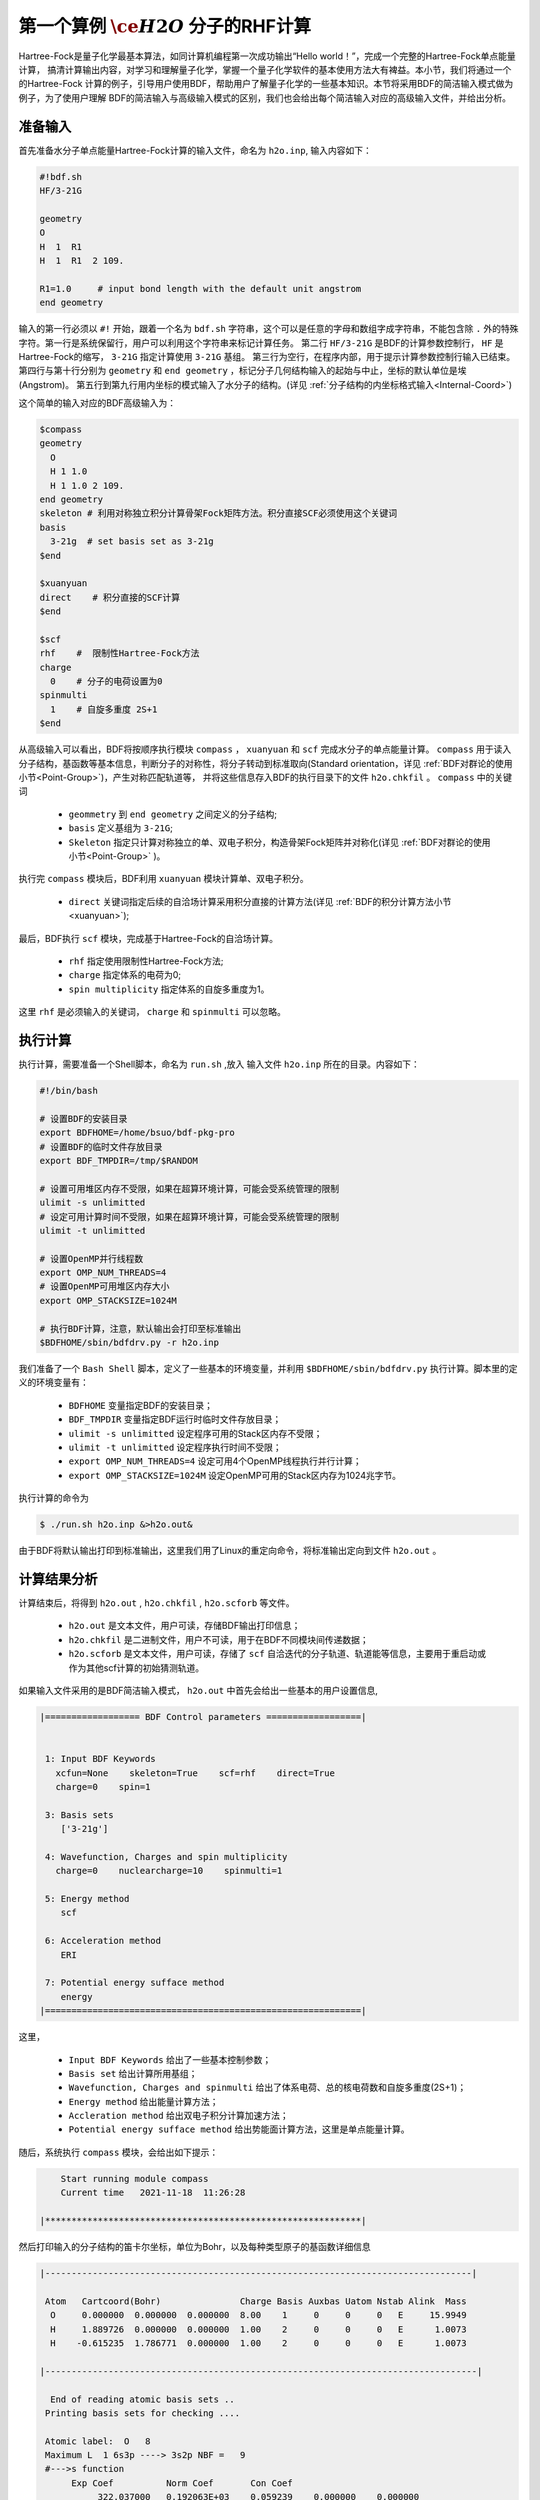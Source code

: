 .. _FirstExample:

第一个算例 :math:`\ce{H2O}` 分子的RHF计算
================================================
Hartree-Fock是量子化学最基本算法，如同计算机编程第一次成功输出“Hello world！”，完成一个完整的Hartree-Fock单点能量计算，
搞清计算输出内容，对学习和理解量子化学，掌握一个量子化学软件的基本使用方法大有裨益。本小节，我们将通过一个的Hartree-Fock
计算的例子，引导用户使用BDF，帮助用户了解量子化学的一些基本知识。本节将采用BDF的简洁输入模式做为例子，为了使用户理解
BDF的简洁输入与高级输入模式的区别，我们也会给出每个简洁输入对应的高级输入文件，并给出分析。


准备输入
-------------------------------------------------------
首先准备水分子单点能量Hartree-Fock计算的输入文件，命名为 ``h2o.inp``, 输入内容如下：

.. code-block:: bdf 

    #!bdf.sh
    HF/3-21G    
  
    geometry
    O
    H  1  R1 
    H  1  R1  2 109.
  
    R1=1.0     # input bond length with the default unit angstrom
    end geometry

输入的第一行必须以 ``#!`` 开始，跟着一个名为 ``bdf.sh`` 字符串，这个可以是任意的字母和数组字成字符串，不能包含除 ``.`` 外的特殊字符。第一行是系统保留行，用户可以利用这个字符串来标记计算任务。
第二行 ``HF/3-21G`` 是BDF的计算参数控制行， ``HF`` 是Hartree-Fock的缩写， ``3-21G`` 指定计算使用 ``3-21G`` 基组。
第三行为空行，在程序内部，用于提示计算参数控制行输入已结束。
第四行与第十行分别为 ``geometry`` 和 ``end geometry`` ，标记分子几何结构输入的起始与中止，坐标的默认单位是埃 (Angstrom)。
第五行到第九行用内坐标的模式输入了水分子的结构。(详见 :ref:`分子结构的内坐标格式输入<Internal-Coord>`)

这个简单的输入对应的BDF高级输入为：

.. code-block:: bdf 

    $compass
    geometry
      O
      H 1 1.0
      H 1 1.0 2 109.
    end geometry
    skeleton # 利用对称独立积分计算骨架Fock矩阵方法。积分直接SCF必须使用这个关键词
    basis
      3-21g  # set basis set as 3-21g
    $end
  
    $xuanyuan
    direct    # 积分直接的SCF计算
    $end
  
    $scf
    rhf    #  限制性Hartree-Fock方法
    charge
      0    # 分子的电荷设置为0
    spinmulti
      1    # 自旋多重度 2S+1
    $end

从高级输入可以看出，BDF将按顺序执行模块 ``compass`` ， ``xuanyuan`` 和 ``scf`` 完成水分子的单点能量计算。
``compass`` 用于读入分子结构，基函数等基本信息，判断分子的对称性，将分子转动到标准取向(Standard orientation，详见 :ref:`BDF对群论的使用小节<Point-Group>`)，产生对称匹配轨道等，
并将这些信息存入BDF的执行目录下的文件 ``h2o.chkfil`` 。 ``compass`` 中的关键词

 * ``geommetry`` 到 ``end geometry`` 之间定义的分子结构;
 * ``basis`` 定义基组为 ``3-21G``;
 * ``Skeleton`` 指定只计算对称独立的单、双电子积分，构造骨架Fock矩阵并对称化(详见 :ref:`BDF对群论的使用小节<Point-Group>` )。 

执行完 ``compass`` 模块后，BDF利用 ``xuanyuan`` 模块计算单、双电子积分。

 * ``direct`` 关键词指定后续的自洽场计算采用积分直接的计算方法(详见 :ref:`BDF的积分计算方法小节<xuanyuan>`);

最后，BDF执行 ``scf`` 模块，完成基于Hartree-Fock的自洽场计算。

 * ``rhf`` 指定使用限制性Hartree-Fock方法;
 * ``charge`` 指定体系的电荷为0;
 * ``spin multiplicity`` 指定体系的自旋多重度为1。

这里 ``rhf`` 是必须输入的关键词， ``charge`` 和 ``spinmulti`` 可以忽略。

执行计算
-------------------------------------------------------
执行计算，需要准备一个Shell脚本，命名为 ``run.sh`` ,放入 输入文件 ``h2o.inp`` 所在的目录。内容如下：

.. code-block:: shell

    #!/bin/bash

    # 设置BDF的安装目录
    export BDFHOME=/home/bsuo/bdf-pkg-pro
    # 设置BDF的临时文件存放目录
    export BDF_TMPDIR=/tmp/$RANDOM

    # 设置可用堆区内存不受限，如果在超算环境计算，可能会受系统管理的限制
    ulimit -s unlimitted
    # 设定可用计算时间不受限，如果在超算环境计算，可能会受系统管理的限制
    ulimit -t unlimitted

    # 设置OpenMP并行线程数
    export OMP_NUM_THREADS=4
    # 设置OpenMP可用堆区内存大小
    export OMP_STACKSIZE=1024M

    # 执行BDF计算，注意，默认输出会打印至标准输出
    $BDFHOME/sbin/bdfdrv.py -r h2o.inp 

我们准备了一个 ``Bash Shell`` 脚本，定义了一些基本的环境变量，并利用 ``$BDFHOME/sbin/bdfdrv.py`` 执行计算。脚本里的定义的环境变量有：

 * ``BDFHOME`` 变量指定BDF的安装目录；
 * ``BDF_TMPDIR`` 变量指定BDF运行时临时文件存放目录；
 * ``ulimit -s unlimitted`` 设定程序可用的Stack区内存不受限；
 * ``ulimit -t unlimitted`` 设定程序执行时间不受限；
 * ``export OMP_NUM_THREADS=4`` 设定可用4个OpenMP线程执行并行计算；
 * ``export OMP_STACKSIZE=1024M`` 设定OpenMP可用的Stack区内存为1024兆字节。

执行计算的命令为

.. code-block:: shell

    $ ./run.sh h2o.inp &>h2o.out&

由于BDF将默认输出打印到标准输出，这里我们用了Linux的重定向命令，将标准输出定向到文件 ``h2o.out`` 。

计算结果分析
-------------------------------------------------------
计算结束后，将得到 ``h2o.out`` , ``h2o.chkfil`` , ``h2o.scforb`` 等文件。
 
 * ``h2o.out`` 是文本文件，用户可读，存储BDF输出打印信息；
 * ``h2o.chkfil`` 是二进制文件，用户不可读，用于在BDF不同模块间传递数据；
 * ``h2o.scforb`` 是文本文件，用户可读，存储了 ``scf`` 自洽迭代的分子轨道、轨道能等信息，主要用于重启动或作为其他scf计算的初始猜测轨道。

如果输入文件采用的是BDF简洁输入模式， ``h2o.out`` 中首先会给出一些基本的用户设置信息,

.. code-block:: 

    |================== BDF Control parameters ==================|
    
    
     1: Input BDF Keywords
       xcfun=None    skeleton=True    scf=rhf    direct=True    
       charge=0    spin=1    
    
     3: Basis sets
        ['3-21g']
    
     4: Wavefunction, Charges and spin multiplicity
       charge=0    nuclearcharge=10    spinmulti=1    
    
     5: Energy method
        scf
    
     6: Acceleration method
        ERI
    
     7: Potential energy sufface method
        energy
    |============================================================|

这里，

 * ``Input BDF Keywords`` 给出了一些基本控制参数； 
 * ``Basis set`` 给出计算所用基组；
 * ``Wavefunction, Charges and spinmulti`` 给出了体系电荷、总的核电荷数和自旋多重度(2S+1)；
 * ``Energy method`` 给出能量计算方法；
 * ``Accleration method`` 给出双电子积分计算加速方法；
 * ``Potential energy sufface method`` 给出势能面计算方法，这里是单点能量计算。

随后，系统执行 ``compass`` 模块，会给出如下提示：

.. code-block:: 
    |************************************************************|
    
        Start running module compass
        Current time   2021-11-18  11:26:28

    |************************************************************|


然后打印输入的分子结构的笛卡尔坐标，单位为Bohr，以及每种类型原子的基函数详细信息

.. code-block:: 

    |---------------------------------------------------------------------------------|
    
     Atom   Cartcoord(Bohr)               Charge Basis Auxbas Uatom Nstab Alink  Mass
      O     0.000000  0.000000  0.000000  8.00    1     0     0     0   E     15.9949
      H     1.889726  0.000000  0.000000  1.00    2     0     0     0   E      1.0073
      H    -0.615235  1.786771  0.000000  1.00    2     0     0     0   E      1.0073
    
    |----------------------------------------------------------------------------------|
    
      End of reading atomic basis sets ..
     Printing basis sets for checking ....
    
     Atomic label:  O   8
     Maximum L  1 6s3p ----> 3s2p NBF =   9
     #--->s function
          Exp Coef          Norm Coef       Con Coef
               322.037000   0.192063E+03    0.059239    0.000000    0.000000
                48.430800   0.463827E+02    0.351500    0.000000    0.000000
                10.420600   0.146533E+02    0.707658    0.000000    0.000000
                 7.402940   0.113388E+02    0.000000   -0.404454    0.000000
                 1.576200   0.355405E+01    0.000000    1.221562    0.000000
                 0.373684   0.120752E+01    0.000000    0.000000    1.000000
     #--->p function
          Exp Coef          Norm Coef       Con Coef
                 7.402940   0.356238E+02    0.244586    0.000000
                 1.576200   0.515227E+01    0.853955    0.000000
                 0.373684   0.852344E+00    0.000000    1.000000
    
    
     Atomic label:  H   1
     Maximum L  0 3s ----> 2s NBF =   2
     #--->s function
          Exp Coef          Norm Coef       Con Coef
                 5.447178   0.900832E+01    0.156285    0.000000
                 0.824547   0.218613E+01    0.904691    0.000000
                 0.183192   0.707447E+00    0.000000    1.000000

随后，自动判断分子对称性，并根据用户设置决定是否转动为标准取向模式，

.. code-block:: 

    Auto decide molecular point group! Rotate coordinates into standard orientation!
    Threshold= 0.10000E-08 0.10000E-11 0.10000E-03
    geomsort being called!
    gsym: C02V, noper=    4
    Exiting zgeomsort....
    Representation generated
    Binary group is observed ...
    Point group name C(2V)                       4
    User set point group as C(2V)   
     Largest Abelian Subgroup C(2V)                       4
     Representation generated
     C|2|V|                    2

    Symmetry check OK
    Molecule has been symmetrized
    Number of symmery unique centers:                     2
    |---------------------------------------------------------------------------------|
    
     Atom   Cartcoord(Bohr)               Charge Basis Auxbas Uatom Nstab Alink  Mass
      O     0.000000  0.000000  0.000000  8.00    1     0     0     0   E     15.9949
      H     1.889726  0.000000  0.000000  1.00    2     0     0     0   E      1.0073
      H    -0.615235  1.786771  0.000000  1.00    2     0     0     0   E      1.0073
    
    |----------------------------------------------------------------------------------|
    
     Atom   Cartcoord(Bohr)               Charge Basis Auxbas Uatom Nstab Alink  Mass
      O     0.000000 -0.000000  0.219474  8.00    1     0     0     0   E     15.9949
      H    -1.538455  0.000000 -0.877896  1.00    2     0     0     0   E      1.0073
      H     1.538455 -0.000000 -0.877896  1.00    2     0     0     0   E      1.0073
    
    |----------------------------------------------------------------------------------|

细心的用户可能已经注意到，这里的水分子的坐标与输入的不一样。最后， ``compass`` 会产生对称匹配轨道（Symmetry adapted orbital），并给出偶极矩和四极矩所属
的不可约表示，打印 ``C2v`` 点群的乘法表，给出总的基函数数目和每个不可约表示对称匹配轨道数目。由于BDF深度使用了群论，感兴趣的用户可以通过BDF的输出对照学习群论知识。

.. code-block:: 

    Number of irreps:    4
    IRREP:   3   4   1
    DIMEN:   1   1   1
    
     Irreps of multipole moment operators ...
     Operator  Component    Irrep       Row
      Dipole       x           B1          1
      Dipole       y           B2          1
      Dipole       z           A1          1
      Quadpole     xx          A1          1
      Quadpole     xy          A2          1
      Quadpole     yy          A1          1
      Quadpole     xz          B1          1
      Quadpole     yz          B2          1
      Quadpole     zz          A1          1
    
     Generate symmetry adapted orbital ...
     Print Multab
      1  2  3  4
      2  1  4  3
      3  4  1  2
      4  3  2  1
    
    |--------------------------------------------------|
              Symmetry adapted orbital                   
    
      Total number of basis functions:      13      13
    
      Number of irreps:   4
      Irrep :   A1        A2        B1        B2      
      Norb  :      7         0         4         2
    |--------------------------------------------------|

这里， ``C2v`` 点群有4个一维不可约表示，标记为 ``A1, A2, B2, B2`` , 分别有 ``7, 0, 4, 2`` 个对称匹配的轨道。

.. note::

    不同的量子化学软件，可能会采用不同的分子标准取向，导致某些分子轨道在不同程序中标记为不同的不可约表示。

最后， ``compass`` 计算正常结束，会给出如下输出：

.. code-block:: 

    |******************************************************************************|

        Total cpu     time:          0.00  S
        Total system  time:          0.00  S
        Total wall    time:          0.02  S
    
        Current time   2021-11-18  11:26:28
        End running module compass
    |******************************************************************************|


.. note::

    BDF的每个模块执行，都会有开始执行和执行结束后打印时间信息，方便用户具体定位哪个计算模块出错。


一般的，单点能量计算执行的第二个模块是 ``xuanyuan`` ，计算单、双电子积分。BDF简洁输入模式默认采用积分直接算法，
只计算和保存单电子积分及需要做积分预筛选的特殊双电子积分。如果用户指定了 ``nodirect`` 关键词，双电子积分
将被计算并保存到硬盘。 ``xuanyuan`` 模块的输出比较简单，一般不需要特别关注。这里，我们给出最关键的输出：

.. code-block:: 

    [aoint_1e]
      Calculating one electron integrals ...
      S T and V integrals ....
      Dipole and Quadupole integrals ....
      Finish calculating one electron integrals ...
    
     ---------------------------------------------------------------
      Timing to calculate 1-electronic integrals                                      
    
      CPU TIME(S)      SYSTEM TIME(S)     WALL TIME(S)
              0.017            0.000               0.000
     ---------------------------------------------------------------
    
     Finish calculating 1e integral ...
     Direct SCF required. Skip 2e integral!
     Set significant shell pairs!
    
     Number of significant pairs:        7
     Timing caluclate K2 integrals.
     CPU:       0.00 SYS:       0.00 WALL:       0.00
    
从输出我们看到单电子重叠、动能与核吸引积分被计算，还计算了偶极矩和四极矩积分。由于输入要求积分直接的SCF计算(Direct SCF)，双电子积分计算被忽略。

最后，BDF调用 ``scf`` 模块执行 ``RHF`` 自洽场计算。需要关注的信息有：

.. code-block:: 

     Wave function information ...
     Total Nuclear charge    :      10
     Total electrons         :      10
     ECP-core electrons      :       0
     Spin multiplicity(2S+1) :       1
     Num. of alpha electrons :       5
     Num. of beta  electrons :       5

这里给出了核电荷数、总电子数、有效势计算的核电子数、自旋多重度、alpha及beta电子数等信息，用户应当检查电子态是否正确。
然后， ``scf`` 模块先计算原子，并产生分子计算的初始猜测密度矩阵，

.. code-block:: 

     [ATOM SCF control]
      heff=                     0
     After initial atom grid ...
     Finish atom    1  O             -73.8654283850
     After initial atom grid ...
     Finish atom    2  H              -0.4961986360
    
     Superposition of atomic densities as initial guess.

检查处理基函数可能的线性相关问题，

.. code-block:: 

     Check basis set linear dependence! Tolerance =   0.100000E-04

随后进入SCF迭代，8次迭代收敛后关闭 **DIIS** 和 **Level shift** 等加速收敛方法并重新计算能量，

.. code-block:: 

    Iter. idiis vshift    SCF Energy      DeltaE     RMSDeltaD    MaxDeltaD   Damping Times(S) 
       1    0   0.000  -75.465225043  -0.607399386  0.039410497  0.238219747  0.0000   0.00
       2    1   0.000  -75.535887715  -0.070662672  0.013896819  0.080831047  0.0000   0.00
       3    2   0.000  -75.574187153  -0.038299437  0.004423591  0.029016074  0.0000   0.00
       4    3   0.000  -75.583580885  -0.009393732  0.000961664  0.003782740  0.0000   0.00
       5    4   0.000  -75.583826898  -0.000246012  0.000146525  0.000871203  0.0000   0.00
       6    5   0.000  -75.583831666  -0.000004768  0.000012300  0.000073584  0.0000   0.00
       7    6   0.000  -75.583831694  -0.000000027  0.000001242  0.000007487  0.0000   0.00
       8    7   0.000  -75.583831694  -0.000000000  0.000000465  0.000002549  0.0000   0.00
     diis/vshift is closed at iter =   8
       9    0   0.000  -75.583831694  -0.000000000  0.000000046  0.000000221  0.0000   0.00
    
      Label              CPU Time        SYS Time        Wall Time
     SCF iteration time:         0.017 S        0.017 S        0.000 S

最后打印不同项的能量贡献和维里比，

.. code-block:: 

     Final scf result
       E_tot =               -75.58383169
       E_ele =               -84.37566837
       E_nn  =                 8.79183668
       E_1e  =              -121.94337426
       E_ne  =              -197.24569473
       E_kin =                75.30232047
       E_ee  =                37.56770589
       E_xc  =                 0.00000000
      Virial Theorem      2.003738

这里，

 * ``E_tot`` 是系统总能量;
 * ``E_ele`` 是电子能量;
 * ``E_nn``  是原子核排斥能;
 * ``E_1e``  是单电子能量;
 * ``E_ne``  是原子核对电子的吸引能;
 * ``E_kin``  是电子动能;
 * ``E_ee`` 是双电子能，包括库伦排斥和交换能；
 * ``E_xc`` 是交换相关能，DFT计算时不为0.

能量打印后输出的是轨道的占据情况、轨道能、HUMO-LOMO能量和能隙等信息，如下所示：

.. code-block:: 

     [Final occupation pattern: ]
    
     Irreps:        A1      A2      B1      B2  
    
     detailed occupation for iden/irep:      1   1
        1.00 1.00 1.00 0.00 0.00 0.00 0.00
     detailed occupation for iden/irep:      1   3
        1.00 0.00 0.00 0.00
     detailed occupation for iden/irep:      1   4
        1.00 0.00
     Alpha       3.00    0.00    1.00    1.00
    
    
     [Orbital energies:]
    
     Energy of occ-orbs:    A1            3
                 -20.43281195      -1.30394125      -0.52260024
     Energy of vir-orbs:    A1            4
                   0.24980046       1.23122290       1.86913815       3.08082943
    
     Energy of occ-orbs:    B1            1
                  -0.66958992
     Energy of vir-orbs:    B1            3
                   0.34934415       1.19716413       2.03295437
    
     Energy of occ-orbs:    B2            1
                  -0.47503768
     Energy of vir-orbs:    B2            1
                   1.78424252
    
     Alpha   HOMO energy:      -0.47503768 au     -12.92643838 eV  Irrep: B2      
     Alpha   LUMO energy:       0.24980046 au       6.79741929 eV  Irrep: A1      
     HOMO-LUMO gap:       0.72483814 au      19.72385767 eV

这里

 * ``[Final occupation pattern: ]`` 给出的是轨道占据情况。由于我们进行的是限制性Hartree-Fock计算，占据情况只给出了Alpha轨道的信息，按照不可约表示分别给出。从这个例子可以看出，A1轨道的前3个、B1和B2轨道的第1个分别有1个电子占据。由于本算例是RHF，alpha与beta轨道是一样的，所以A1表示有3个双占据轨道，B1和B2表示分别有1个占据轨道。
 * ``[Orbital energies:]`` 按照不可约表示分别给出轨道能；
 * ``Alpha   HOMO energy:`` 给出了HOMO轨道能量，单位为au及eV，属于B2表示；
 * ``Alpha   LUMO energy:`` 给出了LUMO轨道能量，单位为au及eV，属于B2表示；
 * ``HOMO-LUMO gap:`` 给出HOMO和LUMO轨道的能差。

为了减少输出行数，BDF默认不打印轨道成分及分子轨道系数，只按照不可约表示分类给出部分轨道占据数和轨道能信息，如下：

.. code-block:: 

      Symmetry   1 A1
    
        Orbital          1          2          3          4          5          6
        Energy     -20.43281   -1.30394   -0.52260    0.24980    1.23122    1.86914
        Occ No.      2.00000    2.00000    2.00000    0.00000    0.00000    0.00000
    
    
      Symmetry   2 A2
    
    
      Symmetry   3 B1
    
        Orbital          8          9         10         11
        Energy      -0.66959    0.34934    1.19716    2.03295
        Occ No.      2.00000    0.00000    0.00000    0.00000
    
    
      Symmetry   4 B2
    
        Orbital         12         13
        Energy      -0.47504    1.78424
        Occ No.      2.00000    0.00000
             
``scf`` 模块最后打印的是Mulliken和Lowdin布居分析的结果，分子的偶极矩信息。

.. code-block:: 

     [Mulliken Population Analysis]
      Atomic charges: 
         1O      -0.7232
         2H       0.3616
         3H       0.3616
         Sum:    -0.0000
    
     [Lowdin Population Analysis]
      Atomic charges: 
         1O      -0.4756
         2H       0.2378
         3H       0.2378
         Sum:    -0.0000
    
    
     [Dipole moment: Debye]
               X          Y          Z     
       Elec:-.1081E-64 0.4718E-32 -.2368E+01
       Nucl:0.0000E+00 0.0000E+00 0.5644E-15
       Totl:   -0.0000     0.0000    -2.3684

.. hint:: 
    1. 在 **scf** 模块输入中加入 ``iprtmo`` 关键词，值设置为 ``2`` ，可以输出分子轨道的详细信息；
    2. 在 **scf** 模块输入中加入 ``molden`` 关键词，可以将分子轨道和占据输出为molden格式的文件，可用第三方程序做可视化或波函数分析。


